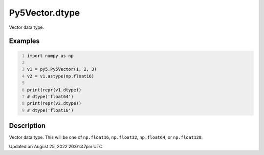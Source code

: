 Py5Vector.dtype
===============

Vector data type.

Examples
--------

.. raw:: html

    <div class="example-table">

.. raw:: html

    <div class="example-row"><div class="example-cell-image">

.. raw:: html

    </div><div class="example-cell-code">

.. code:: python
    :number-lines:

    import numpy as np

    v1 = py5.Py5Vector(1, 2, 3)
    v2 = v1.astype(np.float16)

    print(repr(v1.dtype))
    # dtype('float64')
    print(repr(v2.dtype))
    # dtype('float16')

.. raw:: html

    </div></div>

.. raw:: html

    </div>

Description
-----------

Vector data type. This will be one of ``np.float16``, ``np.float32``, ``np.float64``, or ``np.float128``.

Updated on August 25, 2022 20:01:47pm UTC

